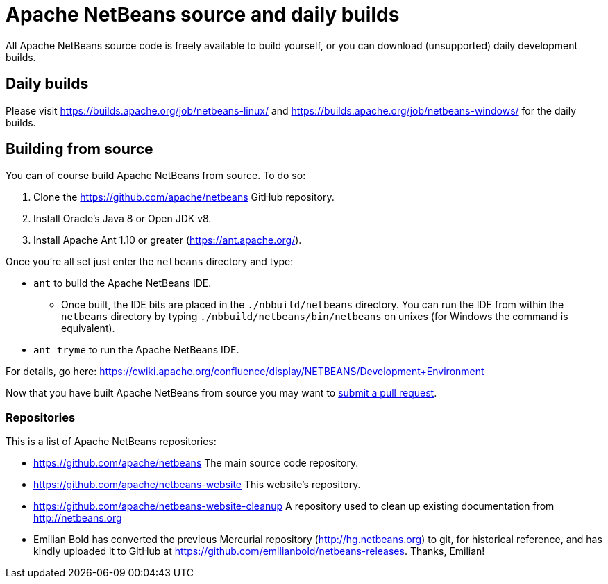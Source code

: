 
////
     Licensed to the Apache Software Foundation (ASF) under one
     or more contributor license agreements.  See the NOTICE file
     distributed with this work for additional information
     regarding copyright ownership.  The ASF licenses this file
     to you under the Apache License, Version 2.0 (the
     "License"); you may not use this file except in compliance
     with the License.  You may obtain a copy of the License at

       http://www.apache.org/licenses/LICENSE-2.0

     Unless required by applicable law or agreed to in writing,
     software distributed under the License is distributed on an
     "AS IS" BASIS, WITHOUT WARRANTIES OR CONDITIONS OF ANY
     KIND, either express or implied.  See the License for the
     specific language governing permissions and limitations
     under the License.
////
= Apache NetBeans source and daily builds
:jbake-type: page
:jbake-tags: 
:jbake-status: published
:keywords: Apache NetBeans source and daily builds
:icons: font
:description: Apache NetBeans source and daily builds

All Apache NetBeans source code is freely available to build yourself, or you can
download (unsupported) daily development builds.

== Daily builds

Please visit link:https://builds.apache.org/job/netbeans-linux/[https://builds.apache.org/job/netbeans-linux/] and link:https://builds.apache.org/job/netbeans-windows/[https://builds.apache.org/job/netbeans-windows/] for the daily builds.

== Building from source

You can of course build Apache NetBeans from source. To do so:

. Clone the https://github.com/apache/netbeans GitHub repository.
. Install Oracle's Java 8 or Open JDK v8.
. Install Apache Ant 1.10 or greater (https://ant.apache.org/).

Once you're all set just enter the `netbeans` directory and type:

- `ant` to build the Apache NetBeans IDE.
  ** Once built, the IDE bits are placed in the `./nbbuild/netbeans` directory. You can run the IDE from within the `netbeans` directory by typing `./nbbuild/netbeans/bin/netbeans` on unixes (for Windows the command is equivalent).
- `ant tryme` to run the Apache NetBeans IDE.

For details, go here: https://cwiki.apache.org/confluence/display/NETBEANS/Development+Environment

Now that you have built Apache NetBeans from source you may want to link:/participate/submit-pr.html[submit a pull request].

=== Repositories

This is a list of Apache NetBeans repositories:

- https://github.com/apache/netbeans The main source code repository.
- https://github.com/apache/netbeans-website This website's repository.
- https://github.com/apache/netbeans-website-cleanup A repository used to clean up existing documentation from http://netbeans.org
- Emilian Bold has converted the previous Mercurial repository (http://hg.netbeans.org) to git, for historical reference, and has kindly uploaded it to GitHub at https://github.com/emilianbold/netbeans-releases. Thanks, Emilian!





